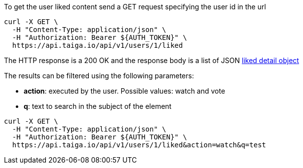 To get the user liked content send a GET request specifying the user id in the url

[source,bash]
----
curl -X GET \
  -H "Content-Type: application/json" \
  -H "Authorization: Bearer ${AUTH_TOKEN}" \
  https://api.taiga.io/api/v1/users/1/liked
----

The HTTP response is a 200 OK and the response body is a list of JSON link:#object-liked-detail[liked detail object]

The results can be filtered using the following parameters:

- *action*: executed by the user. Possible values: watch and vote
- *q*: text to search in the subject of the element

[source,bash]
----
curl -X GET \
  -H "Content-Type: application/json" \
  -H "Authorization: Bearer ${AUTH_TOKEN}" \
  https://api.taiga.io/api/v1/users/1/liked&action=watch&q=test
----
